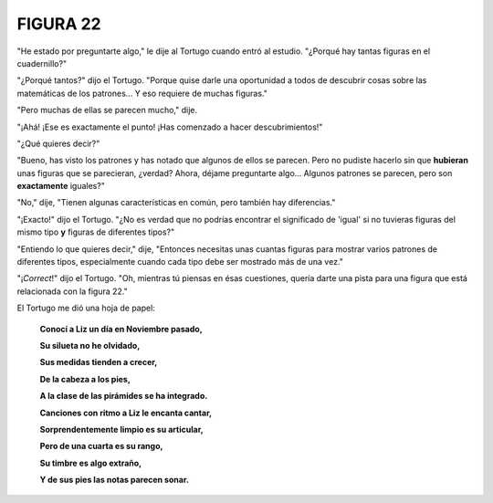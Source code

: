 **FIGURA 22**
=============

.. image:: _static/images/confusion-22.svg
   :height: 300px
   :width: 300px
   :scale: 50 %
   :alt: Puzzle 22
   :align: left

"He estado por preguntarte algo," le dije al Tortugo cuando entró al estudio. "¿Porqué hay tantas figuras en el cuadernillo?" 

"¿Porqué tantos?" dijo el Tortugo. "Porque quise darle una oportunidad a todos de descubrir cosas sobre las matemáticas de los patrones... Y eso requiere de muchas figuras." 

"Pero muchas de ellas se parecen mucho," dije. 

"¡Ahá! ¡Ese es exactamente el punto! ¡Has comenzado a hacer descubrimientos!" 

"¿Qué quieres decir?"

"Bueno, has visto los patrones y has notado que algunos de ellos se parecen. Pero no pudiste hacerlo sin que **hubieran** unas figuras que se parecieran, ¿verdad? Ahora, déjame preguntarte algo... Algunos patrones se parecen, pero son **exactamente** iguales?" 

"No," dije, "Tienen algunas características en común, pero también hay diferencias." 

"¡Exacto!" dijo el Tortugo. "¿No es verdad que no podrías encontrar el significado de 'igual' si no tuvieras figuras del mismo tipo **y** figuras de diferentes tipos?" 

"Entiendo lo que quieres decir," dije, "Entonces necesitas unas cuantas figuras para mostrar varios patrones de diferentes tipos, especialmente cuando cada tipo debe ser mostrado más de una vez."

"¡*Correct*!" dijo el Tortugo. "Oh, mientras tú piensas en ésas cuestiones, quería darte una pista para una figura que está relacionada con la figura 22."

El Tortugo me dió una hoja de papel:

    **Conocí a Liz un día en Noviembre pasado,**

    **Su silueta no he olvidado,**

    **Sus medidas tienden a crecer,**

    **De la cabeza a los pies,**

    **A la clase de las pirámides se ha integrado.**


    **Canciones con ritmo a Liz le encanta cantar,**

    **Sorprendentemente limpio es su articular,**

    **Pero de una cuarta es su rango,**

    **Su timbre es algo extraño,**

    **Y de sus pies las notas parecen sonar.**

 
